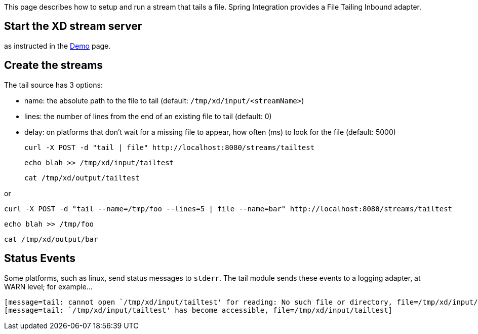 This page describes how to setup and run a stream that tails a file. Spring Integration provides a File Tailing Inbound adapter.

== Start the XD stream server

as instructed in the link:wiki/demo[Demo] page.

== Create the streams

The tail source has 3 options:

- name: the absolute path to the file to tail (default: `/tmp/xd/input/<streamName>`)
- lines: the number of lines from the end of an existing file to tail (default: 0)
- delay: on platforms that don't wait for a missing file to appear, how often (ms) to look for the file (default: 5000)

     curl -X POST -d "tail | file" http://localhost:8080/streams/tailtest

    echo blah >> /tmp/xd/input/tailtest

    cat /tmp/xd/output/tailtest

or

     curl -X POST -d "tail --name=/tmp/foo --lines=5 | file --name=bar" http://localhost:8080/streams/tailtest

    echo blah >> /tmp/foo

    cat /tmp/xd/output/bar


== Status Events

Some platforms, such as linux, send status messages to `stderr`. The tail module sends these events to a logging adapter, at WARN level; for example...

----
[message=tail: cannot open `/tmp/xd/input/tailtest' for reading: No such file or directory, file=/tmp/xd/input/tailtest]
[message=tail: `/tmp/xd/input/tailtest' has become accessible, file=/tmp/xd/input/tailtest]
----